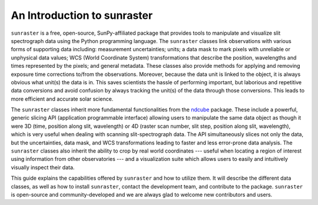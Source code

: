 An Introduction to sunraster
============================

``sunraster`` is a free, open-source, SunPy-affiliated package that provides
tools to manipulate and visualize slit spectrograph data using the Python
programming language.  The ``sunraster`` classes link observations
with various forms of supporting data including: measurement
uncertainties; units; a data mask to mark pixels with
unreliable or unphysical data values; WCS (World Coordinate System)
transformations that describe the position, wavelengths and times
represented by the pixels; and general metadata.  These classes also
provide methods for applying and removing exposure time corrections to/from
the observations. Moreover, because the data unit is linked
to the object, it is always obvious what unit(s) the data is in.  This
saves scientists the hassle of performing important, but laborious and
repetitive data conversions and avoid confusion by always tracking the
unit(s) of the data through those conversions.  This leads to more
efficient and accurate solar science.

The ``sunraster`` classes inherit more fundamental functionalities from the
`ndcube`_ package.  These include a powerful, generic slicing API (application
programmable interface) allowing users to manipulate the same data
object as though it were 3D (time, position along slit, wavelength) or
4D (raster scan number, slit step, position along slit, wavelength),
which is very useful when dealing with scanning slit-spectrograph data.
The API simultaneously slices not only the data, but the uncertainties,
data mask, and WCS transformations leading to faster and less
error-prone data analysis.  The ``sunraster`` classes also inherit the
ability to crop by real world coordinates --- useful when locating a
region of interest using information from other observatories --- and a
visualization suite which allows users to easily and intuitively
visually inspect their data.

This guide explains the capabilities offered by ``sunraster``
and how to utilize them.  It will describe the different data classes,
as well as how to install ``sunraster``, contact the development team, and
contribute to the package.  ``sunraster`` is open-source and
community-developed and we are always glad to welcome new contributors
and users.

.. _ndcube: http://docs.sunpy.org/projects/ndcube/en/stable/
